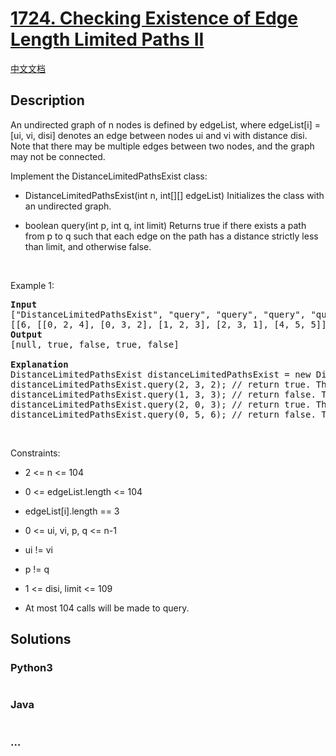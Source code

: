 * [[https://leetcode.com/problems/checking-existence-of-edge-length-limited-paths-ii][1724.
Checking Existence of Edge Length Limited Paths II]]
  :PROPERTIES:
  :CUSTOM_ID: checking-existence-of-edge-length-limited-paths-ii
  :END:
[[./solution/1700-1799/1724.Checking Existence of Edge Length Limited Paths II/README.org][中文文档]]

** Description
   :PROPERTIES:
   :CUSTOM_ID: description
   :END:

#+begin_html
  <p>
#+end_html

An undirected graph of n nodes is defined by edgeList, where edgeList[i]
= [ui, vi, disi] denotes an edge between nodes ui and vi with distance
disi. Note that there may be multiple edges between two nodes, and the
graph may not be connected.

#+begin_html
  </p>
#+end_html

#+begin_html
  <p>
#+end_html

Implement the DistanceLimitedPathsExist class:

#+begin_html
  </p>
#+end_html

#+begin_html
  <ul>
#+end_html

#+begin_html
  <li>
#+end_html

DistanceLimitedPathsExist(int n, int[][] edgeList) Initializes the class
with an undirected graph.

#+begin_html
  </li>
#+end_html

#+begin_html
  <li>
#+end_html

boolean query(int p, int q, int limit) Returns true if there exists a
path from p to q such that each edge on the path has a distance strictly
less than limit, and otherwise false.

#+begin_html
  </li>
#+end_html

#+begin_html
  </ul>
#+end_html

#+begin_html
  <p>
#+end_html

 

#+begin_html
  </p>
#+end_html

#+begin_html
  <p>
#+end_html

Example 1:

#+begin_html
  </p>
#+end_html

#+begin_html
  <p>
#+end_html

#+begin_html
  </p>
#+end_html

#+begin_html
  <pre>
  <strong>Input</strong>
  [&quot;DistanceLimitedPathsExist&quot;, &quot;query&quot;, &quot;query&quot;, &quot;query&quot;, &quot;query&quot;]
  [[6, [[0, 2, 4], [0, 3, 2], [1, 2, 3], [2, 3, 1], [4, 5, 5]]], [2, 3, 2], [1, 3, 3], [2, 0, 3], [0, 5, 6]]
  <strong>Output</strong>
  [null, true, false, true, false]

  <strong>Explanation</strong>
  DistanceLimitedPathsExist distanceLimitedPathsExist = new DistanceLimitedPathsExist(6, [[0, 2, 4], [0, 3, 2], [1, 2, 3], [2, 3, 1], [4, 5, 5]]);
  distanceLimitedPathsExist.query(2, 3, 2); // return true. There is an edge from 2 to 3 of distance 1, which is less than 2.
  distanceLimitedPathsExist.query(1, 3, 3); // return false. There is no way to go from 1 to 3 with distances <strong>strictly</strong> less than 3.
  distanceLimitedPathsExist.query(2, 0, 3); // return true. There is a way to go from 2 to 0 with distance &lt; 3: travel from 2 to 3 to 0.
  distanceLimitedPathsExist.query(0, 5, 6); // return false. There are no paths from 0 to 5.
  </pre>
#+end_html

#+begin_html
  <p>
#+end_html

 

#+begin_html
  </p>
#+end_html

#+begin_html
  <p>
#+end_html

Constraints:

#+begin_html
  </p>
#+end_html

#+begin_html
  <ul>
#+end_html

#+begin_html
  <li>
#+end_html

2 <= n <= 104

#+begin_html
  </li>
#+end_html

#+begin_html
  <li>
#+end_html

0 <= edgeList.length <= 104

#+begin_html
  </li>
#+end_html

#+begin_html
  <li>
#+end_html

edgeList[i].length == 3

#+begin_html
  </li>
#+end_html

#+begin_html
  <li>
#+end_html

0 <= ui, vi, p, q <= n-1

#+begin_html
  </li>
#+end_html

#+begin_html
  <li>
#+end_html

ui != vi

#+begin_html
  </li>
#+end_html

#+begin_html
  <li>
#+end_html

p != q

#+begin_html
  </li>
#+end_html

#+begin_html
  <li>
#+end_html

1 <= disi, limit <= 109

#+begin_html
  </li>
#+end_html

#+begin_html
  <li>
#+end_html

At most 104 calls will be made to query.

#+begin_html
  </li>
#+end_html

#+begin_html
  </ul>
#+end_html

** Solutions
   :PROPERTIES:
   :CUSTOM_ID: solutions
   :END:

#+begin_html
  <!-- tabs:start -->
#+end_html

*** *Python3*
    :PROPERTIES:
    :CUSTOM_ID: python3
    :END:
#+begin_src python
#+end_src

*** *Java*
    :PROPERTIES:
    :CUSTOM_ID: java
    :END:
#+begin_src java
#+end_src

*** *...*
    :PROPERTIES:
    :CUSTOM_ID: section
    :END:
#+begin_example
#+end_example

#+begin_html
  <!-- tabs:end -->
#+end_html
